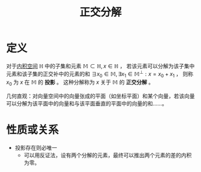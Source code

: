 #+title: 正交分解
#+roam_tags: 泛函分析
#+roam_alias: 投影

* 定义
对于[[file:20201028113342-内积空间.org][内积空间]] \(\mathbb{H} \) 中的子集和元素 \(\mathbb{M} \subset \mathbb{H} ,x \in \mathbb{H} \) ，
若该元素可以分解为该子集中元素和该子集的正交补中的元素的和 \(\exists x_0 \in \mathbb{M} ,\exists x_1\in \mathbb{M} ^\perp :x=x_0+x_1\) ，
则称 \(x_0\) 为 \(x\) 在 \(\mathbb{M} \) 的 *投影* 。
这种分解称为 \(x\) 关于 \(\mathbb{M} \) 的 *正交分解* 。

几何直观：对向量空间中的向量张成的平面（如坐标平面）和某个向量，若该向量可以分解为该平面中的向量和与该平面垂直的平面中的向量的和……。

* 性质或关系
- 投影存在则必唯一
  + 可以用反证法，设有两个分解的元素，最终可以推出两个元素的差的内积为零。
